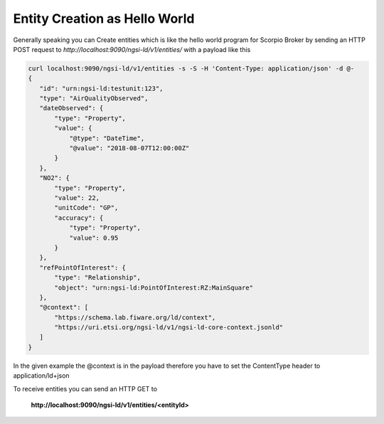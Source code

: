 *****************************************
Entity Creation as Hello World
*****************************************

Generally speaking you can Create entities which is like the hello world program for Scorpio Broker by sending an HTTP POST request to *http://localhost:9090/ngsi-ld/v1/entities/* with a payload like this

.. code-block:: JSON

 curl localhost:9090/ngsi-ld/v1/entities -s -S -H 'Content-Type: application/json' -d @-
 {
    "id": "urn:ngsi-ld:testunit:123",
    "type": "AirQualityObserved",
    "dateObserved": {
        "type": "Property",
        "value": {
            "@type": "DateTime",
            "@value": "2018-08-07T12:00:00Z"
        }
    },
    "NO2": {
        "type": "Property",
        "value": 22,
        "unitCode": "GP",
        "accuracy": {
            "type": "Property",
            "value": 0.95
        }
    },
    "refPointOfInterest": {
        "type": "Relationship",
        "object": "urn:ngsi-ld:PointOfInterest:RZ:MainSquare"
    },
    "@context": [
        "https://schema.lab.fiware.org/ld/context",
        "https://uri.etsi.org/ngsi-ld/v1/ngsi-ld-core-context.jsonld"
    ]
 }

In the given example the @context is in the payload therefore you have to set the ContentType header to application/ld+json

To receive entities you can send an HTTP GET to

 **http://localhost:9090/ngsi-ld/v1/entities/<entityId>**